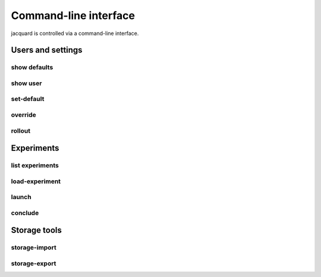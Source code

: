Command-line interface
======================

jacquard is controlled via a command-line interface.

Users and settings
------------------

show defaults
~~~~~~~~~~~~~

.. argparse::
   :module: jacquard.cli
   :func: argument_parser
   :prog: jacquard
   :path: show defaults

show user
~~~~~~~~~

.. argparse::
   :module: jacquard.cli
   :func: argument_parser
   :prog: jacquard
   :path: show user

set-default
~~~~~~~~~~~

.. argparse::
   :module: jacquard.cli
   :func: argument_parser
   :prog: jacquard
   :path: set-default

override
~~~~~~~~

.. argparse::
   :module: jacquard.cli
   :func: argument_parser
   :prog: jacquard
   :path: override

rollout
~~~~~~~

.. argparse::
   :module: jacquard.cli
   :func: argument_parser
   :prog: jacquard
   :path: rollout

Experiments
-----------

list experiments
~~~~~~~~~~~~~~~~

.. argparse::
   :module: jacquard.cli
   :func: argument_parser
   :prog: jacquard
   :path: list experiments

load-experiment
~~~~~~~~~~~~~~~

.. argparse::
   :module: jacquard.cli
   :func: argument_parser
   :prog: jacquard
   :path: load-experiment

launch
~~~~~~

.. argparse::
   :module: jacquard.cli
   :func: argument_parser
   :prog: jacquard
   :path: launch

conclude
~~~~~~~~

.. argparse::
   :module: jacquard.cli
   :func: argument_parser
   :prog: jacquard
   :path: conclude

Storage tools
-------------

storage-import
~~~~~~~~~~~~~~

.. argparse::
   :module: jacquard.cli
   :func: argument_parser
   :prog: jacquard
   :path: storage-import

storage-export
~~~~~~~~~~~~~~

.. argparse::
   :module: jacquard.cli
   :func: argument_parser
   :prog: jacquard
   :path: storage-export
